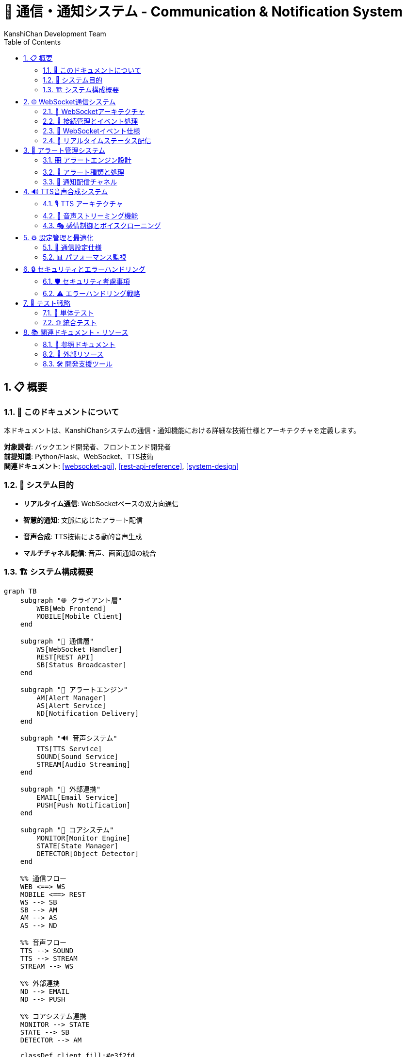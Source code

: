 = 🔗 通信・通知システム - Communication & Notification System
:author: KanshiChan Development Team
:version: 1.0
:date: 2024-12-27
:target_audience: バックエンド開発者、フロントエンド開発者
:document_type: システム詳細仕様書
:toc: left
:toclevels: 4
:sectnums:
:source-highlighter: highlight.js

== 📋 概要

=== 📖 このドキュメントについて

本ドキュメントは、KanshiChanシステムの通信・通知機能における詳細な技術仕様とアーキテクチャを定義します。

**対象読者**: バックエンド開発者、フロントエンド開発者 +
**前提知識**: Python/Flask、WebSocket、TTS技術 +
**関連ドキュメント**: <<websocket-api>>, <<rest-api-reference>>, <<system-design>>

=== 🎯 システム目的

* **リアルタイム通信**: WebSocketベースの双方向通信
* **智慧的通知**: 文脈に応じたアラート配信
* **音声合成**: TTS技術による動的音声生成
* **マルチチャネル配信**: 音声、画面通知の統合

=== 🏗️ システム構成概要

[mermaid]
....
graph TB
    subgraph "🌐 クライアント層"
        WEB[Web Frontend]
        MOBILE[Mobile Client]
    end
    
    subgraph "🔗 通信層"
        WS[WebSocket Handler]
        REST[REST API]
        SB[Status Broadcaster]
    end
    
    subgraph "🚨 アラートエンジン"
        AM[Alert Manager]
        AS[Alert Service]
        ND[Notification Delivery]
    end
    
    subgraph "🔊 音声システム"
        TTS[TTS Service]
        SOUND[Sound Service]
        STREAM[Audio Streaming]
    end
    
    subgraph "📱 外部連携"
        EMAIL[Email Service]
        PUSH[Push Notification]
    end
    
    subgraph "🧠 コアシステム"
        MONITOR[Monitor Engine]
        STATE[State Manager]
        DETECTOR[Object Detector]
    end
    
    %% 通信フロー
    WEB <==> WS
    MOBILE <==> REST
    WS --> SB
    SB --> AM
    AM --> AS
    AS --> ND
    
    %% 音声フロー
    TTS --> SOUND
    TTS --> STREAM
    STREAM --> WS
    
    %% 外部連携
    ND --> EMAIL
    ND --> PUSH
    
    %% コアシステム連携
    MONITOR --> STATE
    STATE --> SB
    DETECTOR --> AM
    
    classDef client fill:#e3f2fd
    classDef communication fill:#e8f5e8
    classDef alert fill:#fff3e0
    classDef audio fill:#f3e5f5
    classDef external fill:#fce4ec
    classDef core fill:#e8eaf6
    
    class WEB,MOBILE client
    class WS,REST,SB communication
    class AM,AS,ND alert
    class TTS,SOUND,STREAM audio
    class EMAIL,PUSH external
    class MONITOR,STATE,DETECTOR core
....

== 🌐 WebSocket通信システム

=== 📡 WebSocketアーキテクチャ

[mermaid]
....
classDiagram
    class WebSocketManager {
        -socketio: SocketIO
        -connected_clients: List[str]
        -audio_queue: Queue
        
        +init_websocket(app: Flask): void
        +handle_connect(): void
        +handle_disconnect(): void
        +broadcast_status(status: dict): void
        +broadcast_audio_stream(audio_data: bytes): void
        +broadcast_audio_notification(type: str): void
    }
    
    class StatusBroadcaster {
        -detector: Detector
        -state_manager: StateManager
        -frame_lock: threading.Lock
        
        +broadcast_status(): void
        +broadcast_behavior_data(data: dict): void
        +broadcast_analysis_results(results: dict): void
        +broadcast_enhanced_status(status: dict): void
    }
    
    class AudioStreamHandler {
        -audio_queue: Queue
        -connected_clients: List[str]
        
        +queue_audio_for_streaming(file_path: str): void
        +stream_audio_to_clients(audio_data: bytes): void
        +handle_audio_playback_status(status: dict): void
    }
    
    WebSocketManager --> StatusBroadcaster
    WebSocketManager --> AudioStreamHandler
....

=== 🔌 接続管理とイベント処理

**基本WebSocket実装**

```python
# backend/src/web/websocket.py
from flask_socketio import SocketIO, emit
from flask import request
from utils.logger import setup_logger

logger = setup_logger(__name__)
socketio = SocketIO()
connected_clients: List[str] = []

def init_websocket(app):
    """WebSocketの初期化"""
    socketio.init_app(app, cors_allowed_origins="*")

    @socketio.on('connect')
    def handle_connect():
        client_id = request.sid
        connected_clients.append(client_id)
        logger.info(f'Client connected: {client_id}')

    @socketio.on('disconnect')
    def handle_disconnect():
        client_id = request.sid
        if client_id in connected_clients:
            connected_clients.remove(client_id)
        logger.info(f'Client disconnected: {client_id}')
```

=== 📨 WebSocketイベント仕様

[cols="1,2,3", options="header"]
|===
|イベント名 |方向 |データ構造
|**status_update** |Server → Client |DetectionStatus
|**schedule_alert** |Server → Client |ScheduleAlert
|**audio_stream** |Server → Client |AudioStreamData
|**audio_notification** |Server → Client |AudioNotification
|**audio_playback_status** |Client → Server |PlaybackStatus
|**behavior_data** |Server → Client |BehaviorData
|**analysis_results** |Server → Client |AnalysisResults
|===

**イベントデータ構造**

```typescript
// フロントエンド型定義
interface DetectionStatus {
  personDetected: boolean;
  smartphoneDetected: boolean;
  absenceTime: number;
  smartphoneUseTime: number;
  absenceAlert?: boolean;
  smartphoneAlert?: boolean;
}

interface AudioStreamData {
  audio_data: string;  // Base64エンコード
  metadata: AudioMetadata;
  timestamp: string;
  format: string;
  encoding: string;
}

interface AudioNotification {
  type: 'tts_started' | 'tts_completed' | 'tts_error' | 'audio_ready';
  message: string;
  audio_id?: string;
  timestamp: string;
}
```

=== 🔄 リアルタイムステータス配信

```python
# backend/src/core/status_broadcaster.py
class StatusBroadcaster:
    def broadcast_enhanced_status(self, enhanced_status: Dict[str, Any]) -> None:
        """拡張ステータス情報をWebSocketで配信"""
        try:
            # MediaPipeオブジェクトを安全な形式に変換
            safe_status = create_websocket_safe_status(enhanced_status)
            
            socketio.emit('status', safe_status)
            
            # 個別イベントとしても配信
            if 'behavior_data' in safe_status:
                socketio.emit('behavior_data', safe_status['behavior_data'])
                
            if 'analysis_results' in safe_status:
                socketio.emit('analysis_results', safe_status['analysis_results'])
                
        except Exception as e:
            logger.error(f"Enhanced status broadcast error: {e}")
```

== 🚨 アラート管理システム

=== 🎛️ アラートエンジン設計

[mermaid]
....
classDiagram
    class AlertManager {
        -alert_config: dict
        -active_alerts: List[Alert]
        -sound_service: SoundService
        -tts_service: TTSService
        -line_service: LineService
        
        +trigger_alert(alert_type: AlertType): void
        +clear_alert(alert_id: str): void
        +get_active_alerts(): List[Alert]
        +schedule_alert(alert: Alert, delay: int): void
    }
    
    class Alert {
        +id: str
        +type: AlertType
        +message: str
        +severity: int
        +timestamp: datetime
        +context: dict
        +is_active: bool
        
        +to_dict(): dict
        +should_repeat(): bool
        +get_notification_channels(): List[str]
    }
    
    class AlertService {
        -config_manager: ConfigManager
        -line_service: LineService
        -sound_service: SoundService
        
        +trigger_alert(message: str): void
        +trigger_absence_alert(duration: float): void
        +trigger_smartphone_alert(duration: float): void
    }
    
    class NotificationDelivery {
        -delivery_stats: dict
        
        +deliver_alert(alert: AlertMessage, channel: AlertChannel): bool
        +_deliver_tts_alert(alert: AlertMessage): bool
        +_deliver_websocket_alert(alert: AlertMessage): bool
        +_deliver_email_alert(alert: AlertMessage): bool
    }
    
    AlertManager --> Alert
    AlertManager --> AlertService
    AlertService --> NotificationDelivery
....

=== 🔔 アラート種類と処理

**アラートレベル階層**

```python
# backend/src/services/monitoring/alert_system.py
class AlertLevel(Enum):
    """アラートレベル階層"""
    INFO = "info"
    WARNING = "warning" 
    ALERT = "alert"
    CRITICAL = "critical"

class AlertChannel(Enum):
    """アラート配信チャネル"""
    TTS_VOICE = "tts_voice"
    SCREEN_POPUP = "screen_popup"
    BROWSER_NOTIFICATION = "browser_notification"
    EMAIL = "email"
    WEBSOCKET = "websocket"
```

**専用アラート処理**

```python
# backend/src/services/communication/alert_service.py
class AlertService:
    def trigger_absence_alert(self, absence_duration):
        """不在アラートをトリガー"""
        message = f"ユーザーが席を離れて {absence_duration:.0f} 秒が経過しました。"
        logger.warning(message)
        
        # 不在アラート用の音声
        sound_file = self.alert_sounds.get("absence", "alert.wav")
        self.sound_service.play_alert(sound_file)

    def trigger_smartphone_alert(self, usage_duration):
        """スマートフォン使用アラート"""
        message = f"ユーザーがスマートフォンを {usage_duration:.0f} 秒間使用しています。"
        logger.warning(message)
        
        sound_file = self.alert_sounds.get("smartphone", "alert.wav")
        self.sound_service.play_alert(sound_file)
```

=== 📱 通知配信チャネル

[mermaid]
....
sequenceDiagram
    participant AM as Alert Manager
    participant ND as Notification Delivery
    participant TTS as TTS Service
    participant WS as WebSocket
    participant EMAIL as Email Service
    
    AM->>ND: deliver_alert(alert, channels)
    
    alt TTS Voice Channel
        ND->>TTS: synthesize_alert_message()
        TTS-->>ND: audio_data
        ND->>WS: broadcast_audio_stream()
    end
    
    alt WebSocket Channel
        ND->>WS: broadcast_alert_notification()
        WS-->>Client: alert_event
    end
    
    alt Email Channel
        ND->>EMAIL: send_alert_email()
        EMAIL-->>User: メール通知
    end
    
    ND-->>AM: delivery_results
....

== 🔊 TTS音声合成システム

=== 🎙️ TTS アーキテクチャ

[mermaid]
....
classDiagram
    class TTSService {
        -engine: ZonosTTS
        -voice_config: dict
        -audio_queue: Queue
        -emotion_manager: EmotionManager
        
        +synthesize_text(text: str, emotion: str): AudioData
        +synthesize_text_fast(text: str): AudioResult
        +play_tts_alert(message: str): void
        +get_available_voices(): List[str]
        +clone_voice(sample_data: bytes): VoiceModel
    }
    
    class SoundService {
        -audio_device: AudioDevice
        -sound_cache: dict
        -volume_level: float
        
        +play_sound(sound_file: str): void
        +play_tts_audio(audio_data: AudioData): void
        +play_alert(sound_file: str): void
        +set_volume(level: float): void
        +stop_all_sounds(): void
    }
    
    class EmotionManager {
        -emotion_profiles: dict
        
        +apply_emotion(audio: AudioData, emotion: str): AudioData
        +get_emotion_parameters(emotion: str): dict
        +blend_emotions(primary: str, secondary: str): dict
    }
    
    class AudioProcessor {
        +process_audio_quality(audio: AudioData): AudioData
        +apply_effects(audio: AudioData, effects: dict): AudioData
        +normalize_volume(audio: AudioData): AudioData
    }
    
    TTSService --> SoundService
    TTSService --> EmotionManager
    TTSService --> AudioProcessor
....

=== 🎵 音声ストリーミング機能

**リアルタイム音声配信**

```python
# backend/src/web/websocket.py
def broadcast_audio_stream(audio_data: bytes, audio_metadata: Dict[str, Any], 
                          target_clients: Optional[List[str]] = None):
    """音声データのストリーミング配信"""
    try:
        # Base64エンコードして配信
        encoded_audio = base64.b64encode(audio_data).decode('utf-8')
        
        payload = {
            'audio_data': encoded_audio,
            'metadata': audio_metadata,
            'timestamp': audio_metadata.get('timestamp', ''),
            'format': 'audio/wav',
            'encoding': 'base64'
        }
        
        # 配信対象の決定
        if target_clients:
            for client_id in target_clients:
                if client_id in connected_clients:
                    socketio.emit('audio_stream', payload, room=client_id)
        else:
            socketio.emit('audio_stream', payload)
            
    except Exception as e:
        logger.error(f"Audio stream broadcast error: {e}")
```

**ストリーミングAPI**

```python
# backend/src/web/routes/tts_streaming_routes.py
@tts_streaming_bp.route('/stream-audio', methods=['POST'])
def stream_audio():
    """WebSocket経由でのリアルタイム音声配信"""
    try:
        data = request.get_json()
        text = data.get('text')
        emotion = data.get('emotion', 'neutral')
        broadcast_all = data.get('broadcast_all', False)
        
        # 音声合成実行
        audio_result = tts_service.synthesize_text_fast(
            text=text, emotion=emotion
        )
        
        # ストリーミング配信
        audio_file_path = audio_result.get('file_path')
        if audio_file_path:
            queue_audio_for_streaming(audio_file_path, {
                'type': 'real_time_synthesis',
                'text': text,
                'emotion': emotion,
                'broadcast_all': broadcast_all
            })
        
        return jsonify({'success': True, 'audio_file_id': audio_result['audio_file_id']})
    except Exception as e:
        return jsonify({'error': 'synthesis_failed'}), 500
```

=== 🎭 感情制御とボイスクローニング

```python
# backend/src/services/tts/emotion_manager.py
class EmotionManager:
    def apply_emotion(self, audio_data: AudioData, emotion: str) -> AudioData:
        """感情パラメータを音声に適用"""
        emotion_params = self.get_emotion_parameters(emotion)
        
        # ピッチ調整
        if 'pitch_shift' in emotion_params:
            audio_data = self._adjust_pitch(audio_data, emotion_params['pitch_shift'])
        
        # 速度調整
        if 'speed_factor' in emotion_params:
            audio_data = self._adjust_speed(audio_data, emotion_params['speed_factor'])
        
        # 音量調整
        if 'volume_factor' in emotion_params:
            audio_data = self._adjust_volume(audio_data, emotion_params['volume_factor'])
        
        return audio_data
```

== ⚙️ 設定管理と最適化

=== 🔧 通信設定仕様

```yaml
# config/config.yaml - 通信システム設定例
communication:
  websocket:
    cors_allowed_origins: "*"
    ping_timeout: 60
    ping_interval: 25
    max_http_buffer_size: 1000000
    
  alerts:
    enabled: true
    default_channels: ["tts_voice", "websocket"]
    severity_thresholds:
      absence_alert: 300  # 5分
      smartphone_alert: 180  # 3分
    
  line_api:
    enabled: true
    token: "YOUR_LINE_NOTIFY_TOKEN"
    user_id: "YOUR_LINE_USER_ID"
    rate_limit: 1000  # messages per hour
    
  tts:
    default_voice: "neutral"
    default_emotion: "neutral"
    audio_format: "wav"
    sample_rate: 22050
    streaming_enabled: true
    
  audio_streaming:
    buffer_size: 8192
    max_clients: 50
    compression_enabled: true
```

=== 📊 パフォーマンス監視

```python
# backend/src/web/routes/realtime_analysis_routes.py
@realtime_analysis_bp.route('/streaming-status', methods=['GET'])
def get_streaming_status():
    """ストリーミング処理状態取得"""
    try:
        connected_clients = get_connected_clients_count()
        
        response = {
            'streaming_system': {
                'status': 'active' if connected_clients > 0 else 'idle',
                'connected_clients': connected_clients,
                'active_streams': 0,
                'total_streamed': 0
            },
            'services': {
                'tts_service': 'available' if tts_service else 'unavailable',
                'websocket': 'active'
            }
        }
        
        return jsonify(response)
    except Exception as e:
        return jsonify({'error': 'internal_error'}), 500
```

== 🔒 セキュリティとエラーハンドリング

=== 🛡️ セキュリティ考慮事項

**認証・認可**
- WebSocket接続時のトークン検証
- API呼び出しの認証ヘッダー確認
- レート制限による不正利用防止

**データ保護**
- 音声データの一時的保存と自動削除
- 個人情報を含む通知の暗号化
- 通信ログの匿名化

=== ⚠️ エラーハンドリング戦略

```python
# backend/src/utils/exceptions.py
class CommunicationError(Exception):
    """通信関連の基底例外"""
    pass

class WebSocketError(CommunicationError):
    """WebSocket通信エラー"""
    pass

class AudioStreamError(CommunicationError):
    """音声ストリーミングエラー"""  
    pass

class NotificationDeliveryError(CommunicationError):
    """通知配信エラー"""
    pass
```

**復旧処理パターン**

[mermaid]
....
flowchart TD
    ERROR[エラー発生] --> TYPE{エラー種別判定}
    
    TYPE -->|WebSocket切断| RECONNECT[自動再接続]
    TYPE -->|音声合成失敗| FALLBACK[フォールバック音声]
    TYPE -->|LINE API エラー| RETRY[リトライ機構]
    TYPE -->|システムエラー| LOG[ログ記録]
    
    RECONNECT --> SUCCESS{再接続成功}
    SUCCESS -->|Yes| RESUME[サービス復旧]
    SUCCESS -->|No| MANUAL[手動介入要求]
    
    FALLBACK --> CACHE[キャッシュ音声再生]
    RETRY --> LIMIT{リトライ制限}
    LIMIT -->|未達| WAIT[待機後再試行]
    LIMIT -->|超過| DISABLE[機能一時無効]
    
    RESUME --> END[正常運用継続]
    CACHE --> END
    WAIT --> RETRY
    DISABLE --> END
    MANUAL --> END
    LOG --> END
....

== 🧪 テスト戦略

=== 🔬 単体テスト

```python
# tests/test_communication_system.py
import pytest
from unittest.mock import MagicMock, patch
from services.communication.alert_service import AlertService

class TestAlertService:
    def test_trigger_absence_alert(self):
        """不在アラートのテスト"""
        config_manager = MagicMock()
        alert_service = AlertService(config_manager)
        
        with patch.object(alert_service, '_send_line_notify') as mock_line:
            alert_service.trigger_absence_alert(300)
            mock_line.assert_called_once()
            
    def test_websocket_broadcast(self):
        """WebSocket配信のテスト"""
        from web.websocket import broadcast_status
        
        test_status = {'personDetected': True, 'absenceTime': 0}
        
        with patch('web.websocket.socketio') as mock_socketio:
            broadcast_status(test_status)
            mock_socketio.emit.assert_called_with('status_update', test_status)
```

=== 🌐 統合テスト

```python
# tests/test_integration_communication.py
def test_end_to_end_alert_flow():
    """エンドツーエンドアラートフローのテスト"""
    # 1. 検出イベント発生
    # 2. アラート生成
    # 3. 複数チャネル配信
    # 4. 配信結果検証
    pass

def test_websocket_audio_streaming():
    """音声ストリーミングの統合テスト"""
    # 1. TTS音声合成
    # 2. WebSocket配信
    # 3. クライアント受信確認
    pass
```

== 📚 関連ドキュメント・リソース

=== 📖 参照ドキュメント

* **<<websocket-api>>**: WebSocket API詳細仕様
* **<<rest-api-reference>>**: REST API連携仕様
* **<<system-design>>**: システム全体設計
* **<<configuration-guide>>**: 設定詳細ガイド

=== 🔗 外部リソース

* **Flask-SocketIO**: https://flask-socketio.readthedocs.io/
* **LINE Messaging API**: https://developers.line.biz/ja/docs/messaging-api/
* **Socket.IO Protocol**: https://socket.io/docs/v4/socket-io-protocol/
* **Web Audio API**: https://developer.mozilla.org/en-US/docs/Web/API/Web_Audio_API

=== 🛠️ 開発支援ツール

```bash
# WebSocketテストクライアント
npm install -g wscat
wscat -c ws://localhost:8000/socket.io/?EIO=4&transport=websocket

# LINE API テスト
curl -X POST https://notify-api.line.me/api/notify \
  -H "Authorization: Bearer YOUR_TOKEN" \
  -d "message=Test Message"

# TTS音声合成テスト
curl -X POST http://localhost:8000/api/tts/synthesis \
  -H "Content-Type: application/json" \
  -d '{"text": "テスト音声", "emotion": "neutral"}'
```

---

**📞 Contact**: team@kanshichan.dev +
**🔗 Repository**: https://github.com/kanshichan/backend +
**📅 Last Updated**: 2024-12-27 